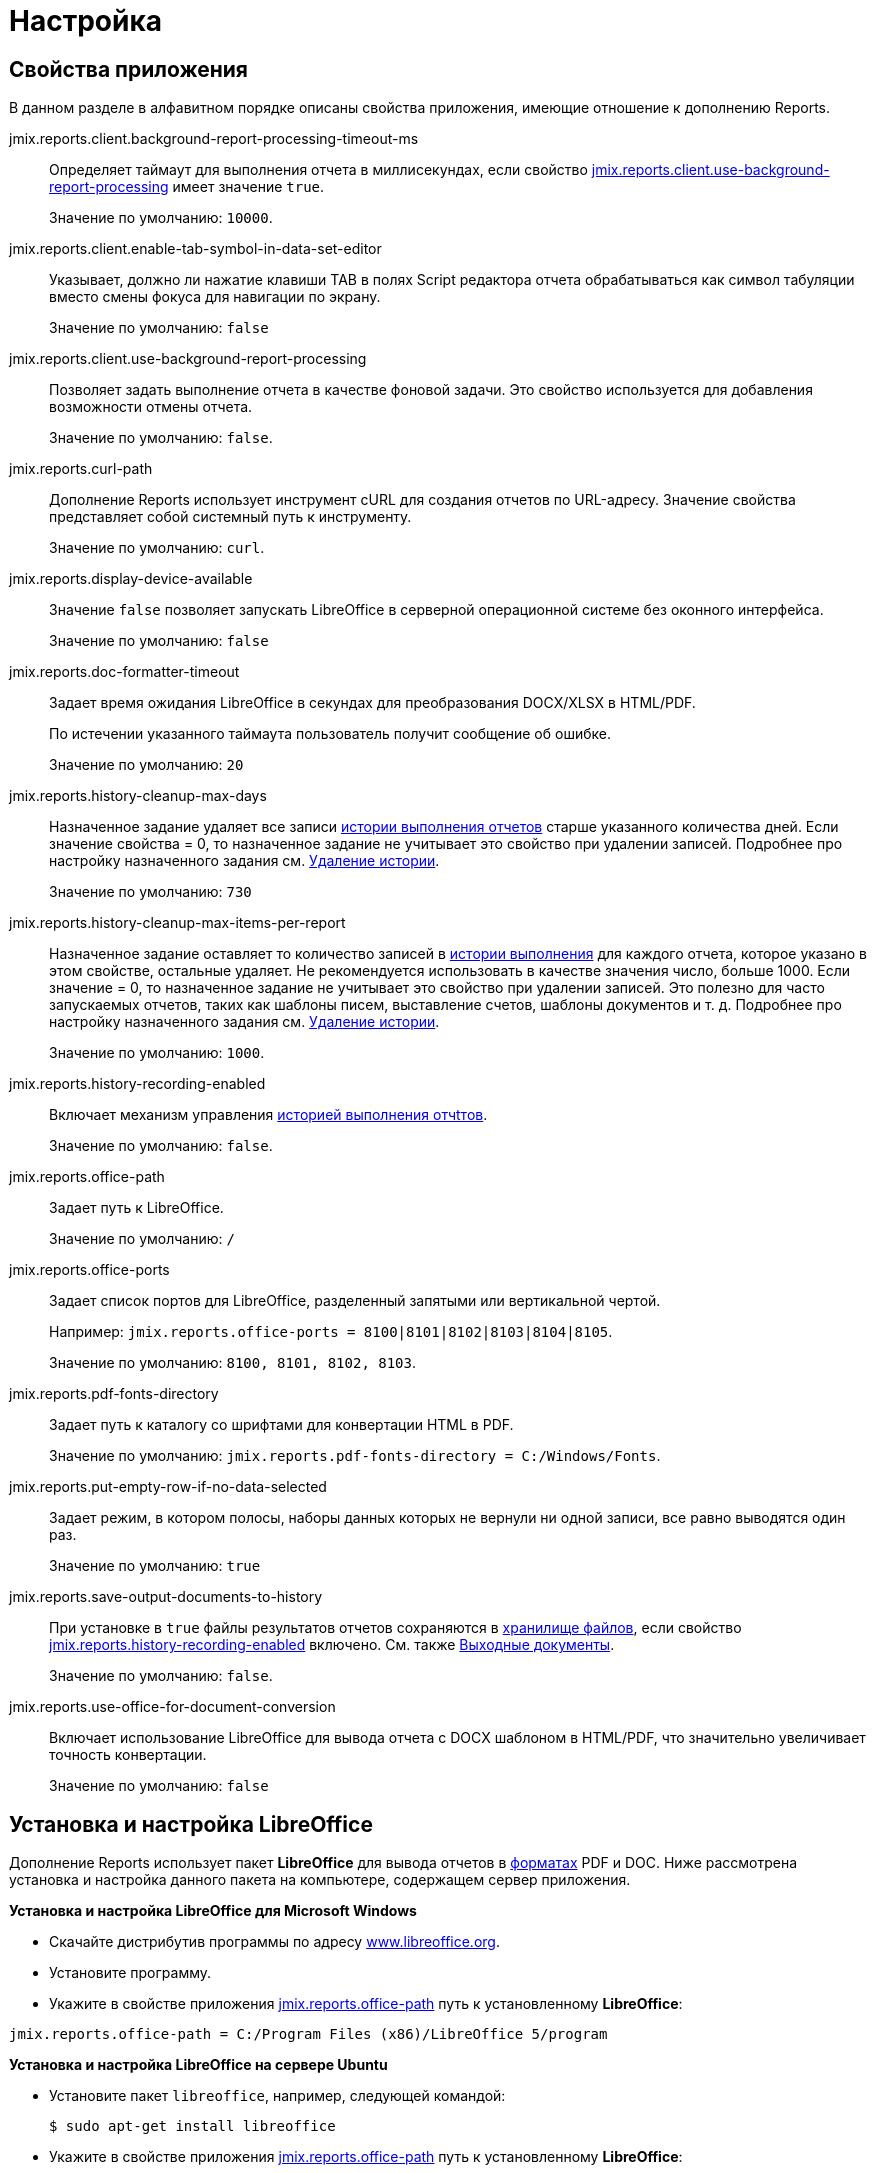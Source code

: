 = Настройка

[[app_properties]]
== Свойства приложения

В данном разделе в алфавитном порядке описаны свойства приложения, имеющие отношение к дополнению Reports.

[[jmix.reports.client.background-report-processing-timeout-ms]]
jmix.reports.client.background-report-processing-timeout-ms::
+
--
Определяет таймаут для выполнения отчета в миллисекундах, если свойство <<jmix.reports.client.use-background-report-processing,jmix.reports.client.use-background-report-processing>> имеет значение `true`.

Значение по умолчанию: `10000`.
--

[[jmix.reports.client.enable-tab-symbol-in-data-set-editor]]
jmix.reports.client.enable-tab-symbol-in-data-set-editor::
+
--
Указывает, должно ли нажатие клавиши TAB в полях Script редактора отчета обрабатываться как символ табуляции вместо смены фокуса для навигации по экрану.

Значение по умолчанию: `false`
--

[[jmix.reports.client.use-background-report-processing]]
jmix.reports.client.use-background-report-processing::
+
--
Позволяет задать выполнение отчета в качестве фоновой задачи. Это свойство используется для добавления возможности отмены отчета.

Значение по умолчанию: `false`.
--

[[jmix.reports.curl-path]]
jmix.reports.curl-path::
+
--
Дополнение Reports использует инструмент cURL для создания отчетов по URL-адресу. Значение свойства представляет собой системный путь к инструменту.

Значение по умолчанию: `curl`.
--

[[jmix.reports.display-device-available]]
jmix.reports.display-device-available::
+
--
Значение `false` позволяет запускать LibreOffice в серверной операционной системе без оконного интерфейса.

Значение по умолчанию: `false`
--

[[jmix.reports.doc-formatter-timeout]]
jmix.reports.doc-formatter-timeout::
+
--
Задает время ожидания LibreOffice в секундах для преобразования DOCX/XLSX в HTML/PDF.

По истечении указанного таймаута пользователь получит сообщение об ошибке.

Значение по умолчанию: `20`
--

[[jmix.reports.history-cleanup-max-days]]
jmix.reports.history-cleanup-max-days::
+
--
Назначенное задание удаляет все записи xref:exec-history.adoc[истории выполнения отчетов] старше указанного количества дней. Если значение свойства = 0, то назначенное задание не учитывает это свойство при удалении записей. Подробнее про настройку назначенного задания см. xref:exec-history.adoc#execution_history_cleanup[Удаление истории].

Значение по умолчанию: `730`
--

[[jmix.reports.history-cleanup-max-items-per-report]]
jmix.reports.history-cleanup-max-items-per-report::
+
--
Назначенное задание оставляет то количество записей в xref:exec-history.adoc[истории выполнения] для каждого отчета, которое указано в этом свойстве, остальные удаляет. Не рекомендуется использовать в качестве значения число, больше 1000. Если значение = 0, то назначенное задание не учитывает это свойство при удалении записей. Это полезно для часто запускаемых отчетов, таких как шаблоны писем, выставление счетов, шаблоны документов и т. д. Подробнее про настройку назначенного задания см. xref:exec-history.adoc#execution_history_cleanup[Удаление истории].

Значение по умолчанию: `1000`.
--

[[jmix.reports.history-recording-enabled]]
jmix.reports.history-recording-enabled::
+
--
Включает механизм управления xref:exec-history.adoc[историей выполнения отчtтов].

Значение по умолчанию: `false`.
--

[[jmix.reports.office-path]]
jmix.reports.office-path::
+
--
Задает путь к LibreOffice.

Значение по умолчанию: `/`
--

[[jmix.reports.office-ports]]
jmix.reports.office-ports::
+
--
Задает список портов для LibreOffice, разделенный запятыми или вертикальной чертой.

Например: `jmix.reports.office-ports = 8100|8101|8102|8103|8104|8105`.

Значение по умолчанию: `8100, 8101, 8102, 8103`.
--

[[jmix.reports.pdf-fonts-directory]]
jmix.reports.pdf-fonts-directory::
+
--
Задает путь к каталогу со шрифтами для конвертации HTML в PDF.

Значение по умолчанию: `jmix.reports.pdf-fonts-directory = C:/Windows/Fonts`.
--

[[jmix.reports.put-empty-row-if-no-data-selected]]
jmix.reports.put-empty-row-if-no-data-selected::
+
--
Задает режим, в котором полосы, наборы данных которых не вернули ни одной записи, все равно выводятся один раз.

Значение по умолчанию: `true`
--

[[jmix.reports.save-output-documents-to-history]]
jmix.reports.save-output-documents-to-history::
+
--
При установке в `true` файлы результатов отчетов сохраняются в xref:files:index.adoc[хранилище файлов], если свойство <<jmix.reports.history-recording-enabled,jmix.reports.history-recording-enabled>> включено. См. также xref:exec-history.adoc#history_output_documents[Выходные документы].

Значение по умолчанию: `false`.
--

[[jmix.reports.use-office-for-document-conversion]]
jmix.reports.use-office-for-document-conversion::
+
--
Включает использование LibreOffice для вывода отчета с DOCX шаблоном в HTML/PDF, что значительно увеличивает точность конвертации.

Значение по умолчанию: `false`
--

[[libre_office]]
== Установка и настройка LibreOffice

Дополнение Reports использует пакет *LibreOffice* для вывода отчетов в xref:creation/templates.adoc#output_format_compliance[форматах] PDF и DOC. Ниже рассмотрена установка и настройка данного пакета на компьютере, содержащем сервер приложения.

*Установка и настройка LibreOffice для Microsoft Windows*

* Скачайте дистрибутив программы по адресу http://www.libreoffice.org/download/download/[www.libreoffice.org^].
* Установите программу.
* Укажите в свойстве приложения <<jmix.reports.office-path,jmix.reports.office-path>> путь к установленному *LibreOffice*:

[source, properties,indent=0]
----
jmix.reports.office-path = C:/Program Files (x86)/LibreOffice 5/program
----

*Установка и настройка LibreOffice на сервере Ubuntu*

* Установите пакет `libreoffice`, например, следующей командой:
+
[source, properties,indent=0]
----
$ sudo apt-get install libreoffice
----
    
* Укажите в свойстве приложения <<jmix.reports.office-path,jmix.reports.office-path>> путь к установленному *LibreOffice*:
+
[source, properties,indent=0]
----
jmix.reports.office-path = /usr/lib/libreoffice/program
----

* Если на сервере не установлен оконный интерфейс, то LibreOffice при старте будет выдавать ошибку вида `Caused by: java.awt.HeadlessException: No X11 DISPLAY variable was set, but this program performed an operation which requires it`, или же просто завершаться без сообщений об ошибках. Для устранения проблемы установите свойство приложения <<jmix.reports.display-device-available, jmix.reports.display-device-available>>:
+
[source, properties,indent=0]
----
jmix.reports.display-device-available = false
----

* Для диагностики ошибок при старте LibreOffice выполните следующую команду:
+
[source, properties,indent=0]
----
$ strace -e trace=signal /usr/lib/libreoffice/program/soffice.bin --headless --accept="socket,host=localhost,port=8100;urp" --nologo --nolockcheck
----

[TIP]
====
Если в Ubuntu вы установили tomcat с помощью пакетного менеджера apt, вам необходимо также скопировать каталог `~/.config/libreoffice` в `$CATALINA_HOME`. Для tomcat8, это `/usr/share/tomcat8`.

Затем измените пользователя этого каталога:

[source, properties,indent=0]
----
sudo mkdir /usr/share/tomcat8/.config
sudo cp -pr ~/.config/libreoffice /usr/share/tomcat8/.config/
sudo chown -R tomcat8.tomcat8 /usr/share/tomcat8/.config/
----
====

*Установка и настройка LibreOffice для macOS*

* Скачайте дистрибутив программы по адресу https://www.libreoffice.org/get-help/install-howto/macos/[www.libreoffice.org^].
* Установите программу.
* Укажите в свойстве приложения <<jmix.reports.office-path, jmix.reports.office-path>> путь к *LibreOffice.app*, например:

[source, properties,indent=0]
----
jmix.reports.office-path = /Applications/LibreOffice.app/Contents/MacOS
----
